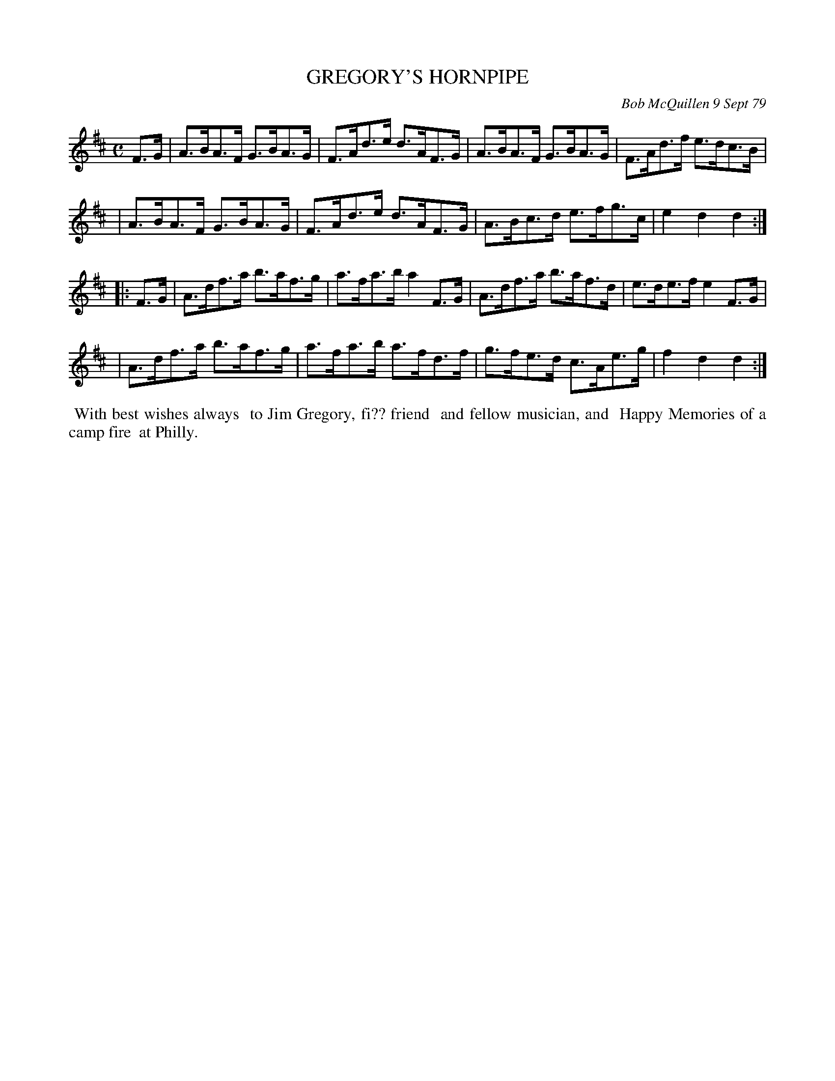 X: 04032
T: GREGORY'S HORNPIPE
C: Bob McQuillen 9 Sept 79
B: Bob's Note Book 04 #32
R: hornpipe, shottish
Z: 2020 John Chambers <jc:trillian.mit.edu>
M: C
L: 1/8
K: D
F>G \
| A>BA>F G>BA>G | F>Ad>e d>AF>G | A>BA>F G>BA>G | F>Ad>f e>dc>B |
| A>BA>F G>BA>G | F>Ad>e d>AF>G | A>Bc>d e>fg>c | e2d2 d2 :|
|: F>G \
| A>df>a b>af>g | a>fa>b a2F>G | A>df>a b>af>d | e>de>f e2F>G |
| A>df>a b>af>g | a>fa>b a>fd>f | g>fe>d c>Ae>g | f2d2 d2 :|
%%begintext align
%% With best wishes always
%% to Jim Gregory, fi?? friend
%% and fellow musician, and
%% Happy Memories of a camp fire
%% at Philly.
%%endtext
